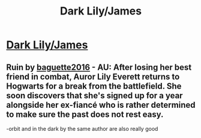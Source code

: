 #+TITLE: Dark Lily/James

* [[/r/FanFiction/comments/k9ksnd/dark_lilyjames/][Dark Lily/James]]
:PROPERTIES:
:Author: NobodyzHuman
:Score: 1
:DateUnix: 1607487571.0
:DateShort: 2020-Dec-09
:FlairText: Request
:END:

** Ruin by [[https://www.fanfiction.net/u/5428027/baguette2016][baguette2016]] - AU: After losing her best friend in combat, Auror Lily Everett returns to Hogwarts for a break from the battlefield. She soon discovers that she's signed up for a year alongside her ex-fiancé who is rather determined to make sure the past does not rest easy.

-orbit and in the dark by the same author are also really good
:PROPERTIES:
:Author: letemblaze
:Score: 2
:DateUnix: 1615589953.0
:DateShort: 2021-Mar-13
:END:
